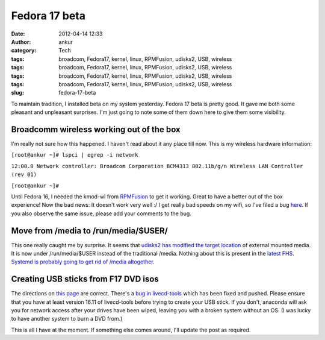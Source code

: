 Fedora 17 beta
##############
:date: 2012-04-14 12:33
:author: ankur
:category: Tech
:tags: broadcom, Fedora17, kernel, linux, RPMFusion, udisks2, USB, wireless
:tags: broadcom, Fedora17, kernel, linux, RPMFusion, udisks2, USB, wireless
:tags: broadcom, Fedora17, kernel, linux, RPMFusion, udisks2, USB, wireless
:tags: broadcom, Fedora17, kernel, linux, RPMFusion, udisks2, USB, wireless
:slug: fedora-17-beta

To maintain tradition, I installed beta on my system yesterday. Fedora
17 beta is pretty good. It gave me both some pleasant and unpleasant
surprises. I'm just going to note some of them down here to give them
some visibility. 

.. raw:: html

   <div>

Broadcomm wireless working out of the box
-----------------------------------------

.. raw:: html

   </div>

.. raw:: html

   <div>

I'm really not sure how this happened. I haven't read about it any place
till now. This is my wireless hardware information:

.. raw:: html

   </div>

.. raw:: html

   <div>

.. raw:: html

   </div>

.. raw:: html

   <div>

.. raw:: html

   <div>

``[root@ankur ~]# lspci | egrep -i network``

.. raw:: html

   </div>

.. raw:: html

   <div>

``12:00.0 Network controller: Broadcom Corporation BCM4313 802.11b/g/n Wireless LAN Controller (rev 01)``

.. raw:: html

   </div>

.. raw:: html

   <div>

``[root@ankur ~]#``

.. raw:: html

   </div>

.. raw:: html

   </div>

.. raw:: html

   <div>

.. raw:: html

   </div>

.. raw:: html

   <div>

Until Fedora 16, I needed the kmod-wl from `RPMFusion`_ to get it
working. Great to have a better out of the box experience! Now the bad
news: It doesn't work very well :/ I get really bad speeds on my wifi,
so I've filed a bug `here`_. If you also observe the same issue, please
add your comments to the bug.

.. raw:: html

   </div>

.. raw:: html

   <div>

Move from /media to /run/media/$USER/
-------------------------------------

.. raw:: html

   </div>

.. raw:: html

   <div>

This one really caught me by surprise. It seems that `udisks2 has
modified the target location`_ of external mounted media. It is now
under /run/media/$USER instead of the traditional /media. Nothing about
this is present in the `latest FHS`_. `Systemd is probably going to get
rid of /media altogether`_. 

.. raw:: html

   </div>

.. raw:: html

   <div>

.. raw:: html

   </div>

.. raw:: html

   <div>

Creating USB sticks from F17 DVD isos
-------------------------------------

.. raw:: html

   </div>

.. raw:: html

   <div>

.. raw:: html

   </div>

.. raw:: html

   <div>

The directions on `this page`_ are correct. There's a `bug in
livecd-tools`_ which has been fixed and pushed. Please ensure that you
have at least version 16.11 of livecd-tools before trying to create your
USB stick. If you don't, anaconda will ask you for network access after
your drives have been wiped, leaving you with a broken system without an
OS. (I was lucky to have another system to burn a DVD from.) 

.. raw:: html

   </div>

.. raw:: html

   <div>

.. raw:: html

   </div>

.. raw:: html

   <div>

This is all I have at the moment. If something else comes around, I'll
update the post as required.

.. raw:: html

   </div>

.. _RPMFusion: http://rpmfusion.org
.. _here: https://bugzilla.redhat.com/show_bug.cgi?id=812506
.. _udisks2 has modified the target location: http://cgit.freedesktop.org/udisks/tree/data/org.freedesktop.UDisks2.xml?id=aa02e5fc53efdeaf66047d2ad437ed543178965b#n1094
.. _latest FHS: http://www.pathname.com/fhs/pub/fhs-2.3.html
.. _Systemd is probably going to get rid of /media altogether: http://www.mail-archive.com/systemd-devel@lists.freedesktop.org/msg04728.html
.. _this page: https://fedoraproject.org/wiki/How_to_create_and_use_Live_USB#How_to_Make_a_bootable_USB_Drive_to_Install_Fedora_instead_of_using_a_physical_DVD
.. _bug in livecd-tools: https://bugzilla.redhat.com/show_bug.cgi?id=812141
